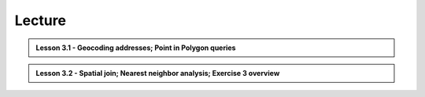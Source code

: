Lecture
=======

.. admonition:: Lesson 3.1 - Geocoding addresses; Point in Polygon queries

    .. raw:: html

        <iframe width="560" height="315" src="https://www.youtube.com/embed/-ELys6BpBwQ?start=1" frameborder="0" allowfullscreen></iframe>
        <p>Henrikki Tenkanen, University of Helsinki <a href="https://www.youtube.com/channel/UCGrJqJjVHGDV5l0XijSAN1Q/playlists">@ AutoGIS channel on Youtube</a>.</p>


.. admonition:: Lesson 3.2 - Spatial join; Nearest neighbor analysis; Exercise 3 overview

    .. raw:: html

        <iframe width="560" height="315" src="https://www.youtube.com/embed/HV-5Es40UMs?start=1" frameborder="0" allowfullscreen></iframe>
        <p>Henrikki Tenkanen, University of Helsinki <a href="https://www.youtube.com/channel/UCGrJqJjVHGDV5l0XijSAN1Q/playlists">@ AutoGIS channel on Youtube</a>.</p>

